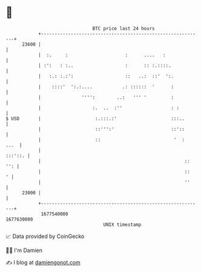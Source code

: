 * 👋

#+begin_example
                                   BTC price last 24 hours                    
               +------------------------------------------------------------+ 
         23600 |                                                            | 
               |  :.     :                     :      ....   :              | 
               | :':   : :..                   :      :: :.::::.            | 
               |   :.: :.:':                   ::   ..:  ::'  ':.           | 
               |    ::::'  ':.:....           .: ::::::  '      :           | 
               |               '''':        ..:   ''' '         :           | 
               |                   :.  ..  :''                  : :         | 
   $ USD       |                    :.:::.:'                    :::..       | 
               |                    ::''':'                     ::'::       | 
               |                    ::                           '  :  ...  | 
               |                                                    :::'::. | 
               |                                                     :: '': | 
               |                                                     ::   ' | 
               |                                                     ''     | 
         23000 |                                                            | 
               +------------------------------------------------------------+ 
                1677540000                                        1677630000  
                                       UNIX timestamp                         
#+end_example
📈 Data provided by CoinGecko

🧑‍💻 I'm Damien

✍️ I blog at [[https://www.damiengonot.com][damiengonot.com]]
